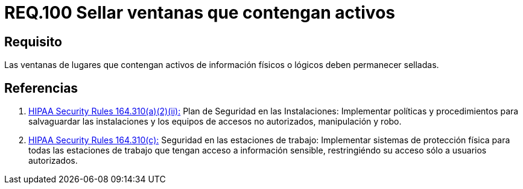 :slug: rules/100/
:category: rules
:description: En el presente documento se detallan los requerimientos de seguridad relacionados a la gestión segura en cuanto al control de acceso en una organización. Por lo tanto, se recomienda que las ventanas que contengan activos de información de cualquier tipo permanezcan selladas.
:keywords: Activos, Control, Organización, Acceso, Sellar, Ventanas.
:rules: yes
:translate: rules/100/

= REQ.100 Sellar ventanas que contengan activos

== Requisito

Las ventanas de lugares
que contengan activos de información físicos
o lógicos deben permanecer selladas.

== Referencias

. [[r1]] link:https://www.law.cornell.edu/cfr/text/45/164.310[+HIPAA Security Rules+ 164.310(a)(2)(ii):]
Plan de Seguridad en las Instalaciones:
Implementar políticas y procedimientos para salvaguardar
las instalaciones y los equipos
de accesos no autorizados, manipulación y robo.

. [[r2]] link:https://www.law.cornell.edu/cfr/text/45/164.310[+HIPAA Security Rules+ 164.310(c):]
Seguridad en las estaciones de trabajo:
Implementar sistemas de protección física
para todas las estaciones de trabajo
que tengan acceso a información sensible,
restringiéndo su acceso sólo a usuarios autorizados.
